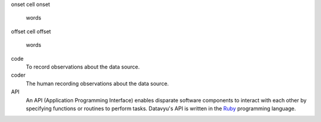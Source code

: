 onset
cell onset
   words

offset
cell offset 
   words

code
   To record observations about the data source.

coder
   The human recording observations about the data source.

API 
   An API (Application Programming Interface) enables disparate software
   components to interact with each other by specifying functions or
   routines to perform tasks. Datavyu's API is written in the 
   `Ruby <https://www.ruby-lang.org/en/>`_ programming language.
